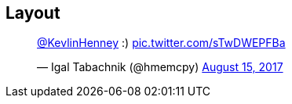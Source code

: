 [data-transition="none"]
== Layout

++++
<blockquote class="twitter-tweet" data-lang="en"><p lang="und" dir="ltr"><a href="https://twitter.com/KevlinHenney?ref_src=twsrc%5Etfw">@KevlinHenney</a> :) <a href="https://t.co/sTwDWEPFBa">pic.twitter.com/sTwDWEPFBa</a></p>&mdash; Igal Tabachnik (@hmemcpy) <a href="https://twitter.com/hmemcpy/status/897528863680602113?ref_src=twsrc%5Etfw">August 15, 2017</a></blockquote>
++++
